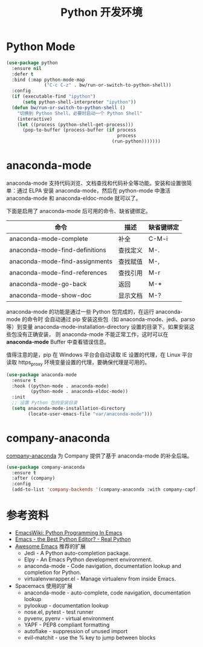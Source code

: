 #+TITLE:     Python 开发环境

* Python Mode

#+BEGIN_SRC emacs-lisp
  (use-package python
    :ensure nil
    :defer t
    :bind (:map python-mode-map
                ("C-c C-z" . bw/run-or-switch-to-python-shell))
    :config
    (if (executable-find "ipython")
        (setq python-shell-interpreter "ipython"))
    (defun bw/run-or-switch-to-python-shell ()
      "切换到 Python Shell，必要时启动一个 Python Shell"
      (interactive)
      (let ((process (python-shell-get-process)))
        (pop-to-buffer (process-buffer (if process
                                           process
                                         (run-python)))))))
#+END_SRC

* anaconda-mode

  anaconda-mode 支持代码浏览、文档查找和代码补全等功能。安装和设置很简单：通过
ELPA 安装 anaconda-mode，然后在 python-mode 中激活 anaconda-mode 和
anaconda-eldoc-mode 就可以了。

  下面是启用了 anaconda-mode 后可用的命令、缺省键绑定。

  | 命令                           | 描述     | 缺省键绑定 |
  |--------------------------------+----------+------------|
  | anaconda-mode-complete         | 补全     | C-M-i      |
  | anaconda-mode-find-definitions | 查找定义 | M-.        |
  | anaconda-mode-find-assignments | 查找赋值 | M-,        |
  | anaconda-mode-find-references  | 查找引用 | M-r        |
  | anaconda-mode-go-back          | 返回     | M-*        |
  | anaconda-mode-show-doc         | 显示文档 | M-?        |

  anaconda-mode 的功能是通过一些 Python 包完成的，在运行 anaconda-mode 的命令时
会自动通过 pip 安装这些包（如 anaconda-mode、jedi、parso 等）到变量
anaconda-mode-installation-directory 设置的目录下。如果安装这些包没有正确安装，
则 anaconda-mode 不能正常工作，这时可以在 *anaconda-mode* Buffer 中查看错误信息。

  值得注意的是，pip 在 Windows 平台会自动读取 IE 设置的代理，在 Linux 平台读取
https_proxy 环境变量设置的代理，要确保代理是可用的。

#+BEGIN_SRC emacs-lisp
  (use-package anaconda-mode
    :ensure t
    :hook ((python-mode . anaconda-mode)
           (python-mode . anaconda-eldoc-mode))
    :init
    ;; 设置 Python 包的安装目录
    (setq anaconda-mode-installation-directory
          (locate-user-emacs-file "var/anaconda-mode")))
#+END_SRC

* company-anaconda

  [[https://github.com/proofit404/company-anaconda][company-anaconda]] 为 Company 提供了基于 anaconda-mode 的补全后端。

#+BEGIN_SRC emacs-lisp
  (use-package company-anaconda
    :ensure t
    :after (company)
    :config
    (add-to-list 'company-backends '(company-anaconda :with company-capf)))
#+END_SRC

* 参考资料

  - [[https://www.emacswiki.org/emacs/PythonProgrammingInEmacs][EmacsWiki: Python Programming In Emacs]]
  - [[https://realpython.com/blog/python/emacs-the-best-python-editor/][Emacs - the Best Python Editor? - Real Python]]
  - [[https://github.com/emacs-tw/awesome-emacs][Awesome Emacs]] 推荐的扩展
    - Jedi - A Python auto-completion package.
    - Elpy - An Emacs Python development environment.
    - anaconda-mode - Code navigation, documentation lookup and
      completion for Python.
    - virtualenvwrapper.el - Manage virtualenv from inside Emacs.
  - Spacemacs 使用的扩展
    - anaconda-mode - auto-complete, code navigation, documentation
      lookup
    - pylookup - documentation lookup
    - nose.el, pytest - test runner
    - pyvenv, pyenv - virtual environment
    - YAPF - PEP8 compliant formatting
    - autoflake - suppression of unused import
    - evil-matchit - use the % key to jump between blocks
